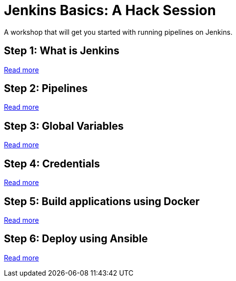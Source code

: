 # Jenkins Basics: A Hack Session

A workshop that will get you started with running pipelines on Jenkins. 

## Step 1: What is Jenkins

https://github.com/gvre/jenkins-hack-session/blob/master/what_is_jenkins.asciidoc[Read more]

## Step 2: Pipelines
https://github.com/gvre/jenkins-hack-session/blob/master/pipelines.asciidoc[Read more]

## Step 3: Global Variables
https://github.com/gvre/jenkins-hack-session/blob/master/global-variables.asciidoc[Read more]

## Step 4: Credentials
https://github.com/gvre/jenkins-hack-session/blob/master/credentials.asciidoc[Read more]

## Step 5: Build applications using Docker
https://github.com/gvre/jenkins-hack-session/blob/master/docker.asciidoc[Read more]

## Step 6: Deploy using Ansible
https://github.com/gvre/jenkins-hack-session/blob/master/ansible.asciidoc[Read more]
